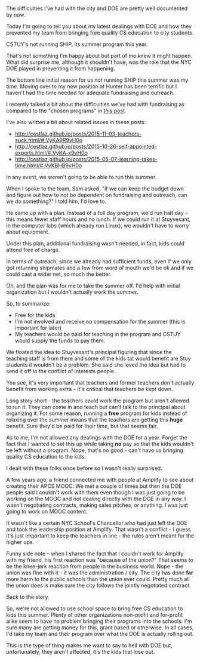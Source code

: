 #+BEGIN_COMMENT
.. title: NYC DOE - Doing what it can to keep opportunities away from kids
.. slug: cstuy-coi
.. date: 2016-04-28 17:18:06 UTC-04:00
.. tags: 
.. category: 
.. link: 
.. description: 
.. type: text
#+END_COMMENT

* 
The difficulties I've had with the city and DOE are pretty well
documented by now.

Today I'm going to tell you about my latest dealings with DOE and how
they prevented my team from bringing free quality CS education to city
students. 


CSTUY's not running SHIP, its summer program this year.

That's not something I'm happy about but part of me knew it might
happen. What did surprise me, although it shouldn't have, was the role that
the NYC DOE played in preventing it from happening.

The bottom line initial reason for us not running SHIP this summer
was my time. Moving over to my new position at Hunter has
been terrific but I haven't had the time needed for adequate
fundraising and outreach.

I recently talked a bit about the difficulties we've had with
fundraising as compared to the "chosen programs" in 
[[http://cestlaz.github.io/posts/2016-04-10-thought-leaders/#.VyKAnh9vH0o][this post]].

I've also written a bit about related issues in these posts:
 * http://cestlaz.github.io/posts/2015-11-03-teachers-suck.html/#.VyKA9R9vH0o
 * http://cestlaz.github.io/posts/2015-10-26-self-appointed-experts.html/#.VyKA-x9vH0o
 * http://cestlaz.github.io/posts/2015-05-07-learning-takes-time.html/#.VyKBHB9vH0o


In any event, we weren't going to be able to run this summer.

When I spoke to the team, Sam asked, "if we can keep the budget down
and figure out how to not be dependent on fundraising and outreach, can
we do something?" I told him, I'd love to.

He came up with a plan. Instead of a full day program, we'd run half
day - this means fewer staff hours and no lunch. If we could run it at
Stuyvesant, in the computer labs (which already run Linux), we
wouldn't have to worry about equipment. 

Under this plan, additional fundraising wasn't needed, in fact, kids
could attend free of charge.

In terms of outreach, since we already had sufficient funds, even if
we only got returning shipmates and a few from word of mouth we'd be
ok and if we could cast a wider net, so much the better.

Oh, and the plan was for me to take the summer off. I'd help with
initial organization but I wouldn't actually work the summer.

So, to summarize:

- Free for the kids
- I'm not involved and receive no compensation for the summer (this is
  important for later)
- My teachers would be paid for teaching in the program and CSTUY
  would supply the funds to pay them.

We floated the idea to Stuyvesant's principal figuring that since
the teaching staff is from there and some of the kids tat would
benefit are Stuy students it wouldn't be a problem. She said she loved
the idea but had to send it off to the conflict of interests people.

You see, it's very important that teachers and former teachers don't
actually benefit from working extra -- it's critical that teachers be
kept down.

Long story short - the teachers could work the program but aren't
allowed to run it. They can come in and teach but can't talk to the
principal about organizing it. For some reason, running a **free**
program for kids instead of relaxing over the summer means that the
teachers are getting this **huge** benefit. Sure they'd be paid for
their time, but that seems fair. 

As to me, I'm not allowed any dealings with the DOE for a year. Forget
the fact that I wanted to set this up while taking **no** pay so that
the kids wouldn't be left without a program. Nope, that's no good -
can't have us bringing quality CS education to the kids.

I dealt with these folks once before so I wasn't really surprised.

A few years ago, a friend connected me with people at Amplify
to see about creating their APCS MOOC. We met a couple of times but
then the DOE people said I couldn't work with them even though I was
just going to be working on the MOOC and not dealing directly with the
DOE in any way. I wasn't negotiating contracts, making sales pitches,
or anything. I was just going to work on MOOC content.

It wasn't like a certain NYC School's Chancellor who had just left the DOE and
took the leadership position at Amplify. That wasn't a conflict - I
guess it's just important to keep the teachers in line - the rules
aren't meant for the higher ups.

Funny side note -- when I shared the fact that I couldn't work for
Amplify with my friend, his first reaction was "because of the union?"
That seems to be the knee-jerk reaction from people in the business
world. Nope - the union was fine with it - it was the administration /
city. The city has done **far** more harm to the public schools than
the union ever could. Pretty much all the union does is make sure the
city follows the jointly negotiated contract.

Back to the story.

So, we're not allowed to use school space to bring free CS education
to kids this summer. Plenty of other organizations non-profit and
for-profit alike seem to have no problem bringing their programs into
the schools. I'm sure many are getting money for this, grant based or
otherwise. In all cases, I'd take my team and their program over what
the DOE is actually rolling out.

This is the type of thing makes me want to say to hell with DOE but,
unfortunately, they aren't affected, it's the kids that lose out.


